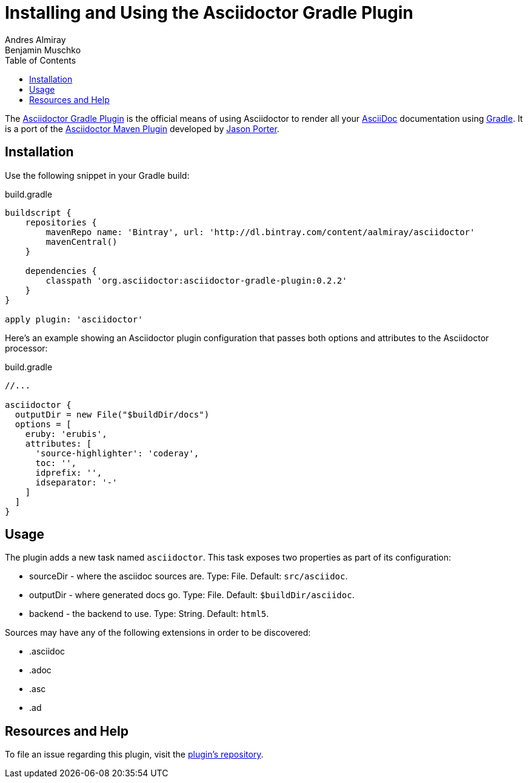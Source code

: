 = Installing and Using the Asciidoctor Gradle Plugin
Andres Almiray; Benjamin Muschko
:awestruct-layout: base
:toc:
:gradleplugin: http://github.com/asciidoctor/asciidoctor-gradle-plugin
:mavenplugin: http://github.com/asciidoctor/asciidoctor-maven-plugin
:asciidoc: http://asciidoc.org
:gradle: http://gradle.org
:gradlepluginissue: http://github.com/asciidoctor/asciidoctor-gradle-plugin/issues

The {gradleplugin}[Asciidoctor Gradle Plugin] is the official means of using Asciidoctor to render all your {asciidoc}[AsciiDoc] documentation using {gradle}[Gradle].
It is a port of the {mavenplugin}[Asciidoctor Maven Plugin] developed by http://github.com/LightGuard[Jason Porter].

== Installation

Use the following snippet in your Gradle build:

.build.gradle
----
buildscript {
    repositories {
        mavenRepo name: 'Bintray', url: 'http://dl.bintray.com/content/aalmiray/asciidoctor'
        mavenCentral()
    }

    dependencies {
        classpath 'org.asciidoctor:asciidoctor-gradle-plugin:0.2.2'
    }
}

apply plugin: 'asciidoctor'
----

Here's an example showing an Asciidoctor plugin configuration that passes both options and attributes to the Asciidoctor processor:

.build.gradle
----
//...

asciidoctor {
  outputDir = new File("$buildDir/docs")
  options = [
    eruby: 'erubis',
    attributes: [
      'source-highlighter': 'coderay',
      toc: '',
      idprefix: '',
      idseparator: '-'
    ]
  ]
}
----

== Usage

The plugin adds a new task named `asciidoctor`. 
This task exposes two properties as part of its configuration:

* sourceDir - where the asciidoc sources are. Type: File. Default: `src/asciidoc`.
* outputDir - where generated docs go. Type: File. Default: `$buildDir/asciidoc`.
* backend - the backend to use. Type: String. Default: `html5`.
 
Sources may have any of the following extensions in order to be discovered:

* .asciidoc
* .adoc
* .asc
* .ad
 
== Resources and Help

To file an issue regarding this plugin, visit the {gradlepluginissue}[plugin's repository].
